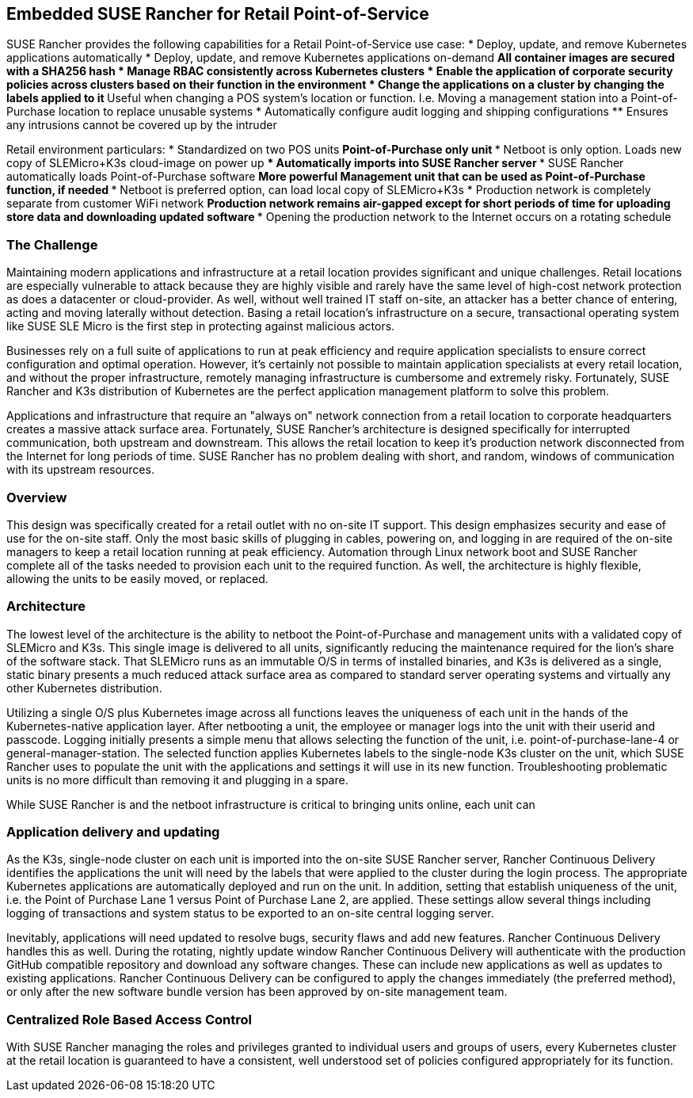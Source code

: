 ## Embedded SUSE Rancher for Retail Point-of-Service

SUSE Rancher provides the following capabilities for a Retail Point-of-Service use case:  
* Deploy, update, and remove Kubernetes applications automatically  
* Deploy, update, and remove Kubernetes applications on-demand  
** All container images are secured with a SHA256 hash  
* Manage RBAC consistently across Kubernetes clusters  
* Enable the application of corporate security policies across clusters based on their function in the environment  
* Change the applications on a cluster by changing the labels applied to it
** Useful when changing a POS system's location or function. I.e. Moving a management station into a Point-of-Purchase location to replace unusable systems
* Automatically configure audit logging and shipping configurations
** Ensures any intrusions cannot be covered up by the intruder

Retail environment particulars:
* Standardized on two POS units
** Point-of-Purchase only unit
*** Netboot is only option. Loads new copy of SLEMicro+K3s cloud-image on power up
*** Automatically imports into SUSE Rancher server
*** SUSE Rancher automatically loads Point-of-Purchase software 
** More powerful Management unit that can be used as Point-of-Purchase function, if needed
*** Netboot is preferred option, can load local copy of SLEMicro+K3s
* Production network is completely separate from customer WiFi network
** Production network remains air-gapped except for short periods of time for uploading store data and downloading updated software
*** Opening the production network to the Internet occurs on a rotating schedule

### The Challenge

Maintaining modern applications and infrastructure at a retail location provides significant and unique challenges. Retail locations are especially vulnerable to attack because they are highly visible and rarely have the same level of high-cost network protection as does a datacenter or cloud-provider. As well, without well trained IT staff on-site, an attacker has a better chance of entering, acting and moving laterally without detection. Basing a retail location's infrastructure on a secure, transactional operating system like SUSE SLE Micro is the first step in protecting against malicious actors.

Businesses rely on a full suite of applications to run at peak efficiency and require application specialists to ensure correct configuration and optimal operation. However, it's certainly not possible to maintain application specialists at every retail location, and without the proper infrastructure, remotely managing infrastructure is cumbersome and extremely risky. Fortunately, SUSE Rancher and K3s distribution of Kubernetes are the perfect application management platform to solve this problem.

Applications and infrastructure that require an "always on" network connection from a retail location to corporate headquarters creates a massive attack surface area. Fortunately, SUSE Rancher's architecture is designed specifically for interrupted communication, both upstream and downstream. This allows the retail location to keep it's production network disconnected from the Internet for long periods of time. SUSE Rancher has no problem dealing with short, and random, windows of communication with its upstream resources. 

### Overview

This design was specifically created for a retail outlet with no on-site IT support. This design emphasizes security and ease of use for the on-site staff. Only the most basic skills of plugging in cables, powering on, and logging in are required of the on-site managers to keep a retail location running at peak efficiency. Automation through Linux network boot and SUSE Rancher complete all of the tasks needed to provision each unit to the required function. As well, the architecture is highly flexible, allowing the units to be easily moved, or replaced.

### Architecture

The lowest level of the architecture is the ability to netboot the Point-of-Purchase and management units with a validated copy of SLEMicro and K3s. This single image is delivered to all units, significantly reducing the maintenance required for the lion's share of the software stack. That SLEMicro runs as an immutable O/S in terms of installed binaries, and K3s is delivered as a single, static binary presents a much reduced attack surface area as compared to standard server operating systems and virtually any other Kubernetes distribution.

Utilizing a single O/S plus Kubernetes image across all functions leaves the uniqueness of each unit in the hands of the Kubernetes-native application layer. After netbooting a unit, the employee or manager logs into the unit with their userid and passcode. Logging initially presents a simple menu that allows selecting the function of the unit, i.e. point-of-purchase-lane-4 or general-manager-station. The selected function applies Kubernetes labels to the single-node K3s cluster on the unit, which SUSE Rancher uses to populate the unit with the applications and settings it will use in its new function. Troubleshooting problematic units is no more difficult than removing it and plugging in a spare. 

While SUSE Rancher is and the netboot infrastructure is critical to bringing units online, each unit can 

### Application delivery and updating

As the K3s, single-node cluster on each unit is imported into the on-site SUSE Rancher server, Rancher Continuous Delivery identifies the applications the unit will need by the labels that were applied to the cluster during the login process. The appropriate Kubernetes applications are automatically deployed and run on the unit. In addition, setting that establish uniqueness of the unit, i.e. the Point of Purchase Lane 1 versus Point of Purchase Lane 2, are applied. These settings allow several things including logging of transactions and system status to be exported to an on-site central logging server.

Inevitably, applications will need updated to resolve bugs, security flaws and add new features. Rancher Continuous Delivery handles this as well. During the rotating, nightly update window Rancher Continuous Delivery will authenticate with the production GitHub compatible repository and download any software changes. These can include new applications as well as updates to existing applications. Rancher Continuous Delivery can be configured to apply the changes immediately (the preferred method), or only after the new software bundle version has been approved by on-site management team. 

### Centralized Role Based Access Control

With SUSE Rancher managing the roles and privileges granted to individual users and groups of users, every Kubernetes cluster at the retail location is guaranteed to have a consistent, well understood set of policies configured appropriately for its function. 
